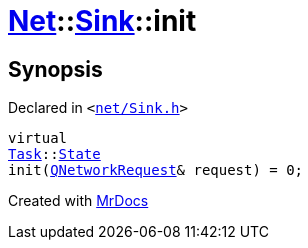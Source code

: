 [#Net-Sink-init]
= xref:Net.adoc[Net]::xref:Net/Sink.adoc[Sink]::init
:relfileprefix: ../../
:mrdocs:


== Synopsis

Declared in `&lt;https://github.com/PrismLauncher/PrismLauncher/blob/develop/net/Sink.h#L48[net&sol;Sink&period;h]&gt;`

[source,cpp,subs="verbatim,replacements,macros,-callouts"]
----
virtual
xref:Task.adoc[Task]::xref:Task/State.adoc[State]
init(xref:QNetworkRequest.adoc[QNetworkRequest]& request) = 0;
----



[.small]#Created with https://www.mrdocs.com[MrDocs]#
